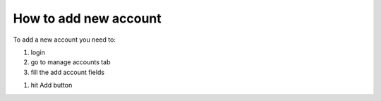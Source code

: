 How to add new account
======================

To add a new account you need to:

#) login

#) go to manage accounts tab

#) fill the add account fields

.. image:: ../new_account.png

#) hit Add button
